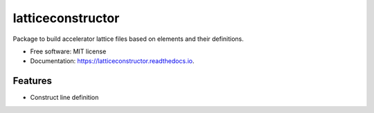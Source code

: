 ==================
latticeconstructor
==================



Package to build accelerator lattice files based on elements and their
definitions.

* Free software: MIT license
* Documentation: https://latticeconstructor.readthedocs.io.


Features
--------

* Construct line definition
